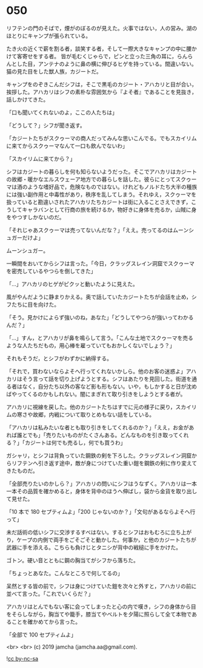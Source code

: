 #+OPTIONS: toc:nil
#+OPTIONS: -:nil
#+OPTIONS: ^:{}
 
* 050

  リフテンの門のそばで，煙がのぼるのが見えた。火事ではない，人の営み。湖のほとりにキャンプが張られている。

  たき火の近くで薪を割る者，談笑する者，そして一際大きなキャンプの中に腰かけて客寄せをする者。
皆が毛むくじゃらで，ピンと立った三角の耳に，らんらんとした目，アンテナのように鼻の横に伸びるヒゲを持っている。間違いない。猫の見た目をした獣人族，カジートだ。

  キャンプをのぞきこんだシフは，そこで黒毛のカジート・アハカリと目が合い，挨拶した。アハカリはシフの素朴な雰囲気から『よそ者』であることを見抜き，話しかけてきた。

  「口も聞いてくれないのよ，ここの人たちは」

  「どうして？」シフが聞き返す。

  「カジートたちがスクゥーマの商人だってみんな思いこんでる。でもスカイリムに来てからスクゥーマなんて一口も飲んでないわ」

  「スカイリムに来てから？」

  シフはカジートの暮らしを何も知らないようだった。そこでアハカリはカジートの故郷・暖かなエルスウェーア地方での暮らしを話した。彼らにとってスクゥーマは酒のような嗜好品で，危険なものではない。けれどもノルドたち大半の種族には強い副作用と中毒性があり，秩序を乱してしまう。それゆえ，スクゥーマを扱っていると勘違いされたアハカリたちカジートは街に入ることさえできず，こうしてキャラバンとして行商の旅を続けるか，物好きに身体を売るか，山賊に身をやつすしかないのだ。

  「それじゃあスクゥーマは売ってないんだな？」「ええ。売ってるのはムーンシュガーだけよ」

  ムーンシュガー。

  一瞬間をおいてからシフは言った。「今日，クラッグスレイン洞窟でスクゥーマを密売しているやつらを倒してきた」

  「…」アハカリのヒゲがピクッと動いたように見えた。

  風がやんだように静まりかえる。奥で話していたカジートたちが会話を止め，シフたちに目を向けた。

  「そう。見かけによらず強いのね，あなた」「どうしてやつらが強いってわかるんだ？」

  「…」すん，とアハカリが鼻を鳴らして言う。「こんな土地でスクゥーマを売るような人たちだもの，用心棒を雇っていてもおかしくないでしょう？」

  それもそうだ，とシフがわずかに納得する。

  「それで，買わないならよそへ行ってくれないかしら。他のお客の迷惑よ」アハカリはそう言って話を切り上げようとする。シフはあたりを見回した。街道を通る者はなく，自分たち以外の客など影も形もない。いや，もしかすると日が沈めばやってくるのかもしれない。闇にまぎれて取り引きをしようとする者が。

  アハカリに視線を戻した。他のカジートたちはすでに元の様子に戻り，スカイリムの寒さや故郷，内戦について取りとめもない話をしている。

  「アハカリは私みたいな者とも取り引きをしてくれるのか？」「ええ，お金があれば誰とでも」「売りたいものがたくさんある。どんなものを引き取ってくれる？」「カジートは何でも売るし，何でも買うわ」

  ガシャリ，とシフは背負っていた鋼鉄の剣を下ろした。クラッグスレイン洞窟からリフテンへ引き返す途中，敵が身につけていた重い鎧を鋼鉄の剣に作り変えてきたものだ。

  「全部売りたいのかしら？」アハカリの問いにシフはうなずく。アハカリは一本一本その品質を確かめると，身体を背中のほうへ伸ばし，袋から金貨を取り出して見せた。

  「10 本で 180 セプティムよ」「200 じゃないのか？」「文句があるならよそへ行って」

  未だ話術の低いシフに交渉するすべはない。するとシフはおもむろに立ち上がり，ケープの内側で両手をごそごそと動かした。何事か，と他のカジートたちが武器に手を添える。こちらも負けじとタニシが背中の戦槌に手をかけた。

  ゴトン。硬い音とともに鋼の胸当てがシフから落ちた。

  「ちょっとあなた。こんなところで何してるの」

  呆然とする皆の前で，シフは身につけていた鎧を次々と外すと，アハカリの前に並べて言った。「これでいくらだ？」

  アハカリはとんでもない客に会ってしまったと心の内で嘆き，シフの身体から目をそらしながら，胸当てや籠手，膝当てやベルトを夕陽に照らして全て本物であることを確かめてから言った。

  「全部で 100 セプティムよ」

  <br>
  <br>
  (c) 2019 jamcha (jamcha.aa@gmail.com).

  ![[https://i.creativecommons.org/l/by-nc-sa/4.0/88x31.png][cc by-nc-sa]]
